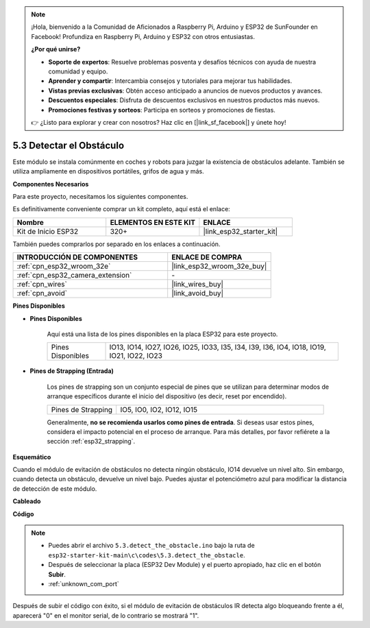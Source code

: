 .. note::

    ¡Hola, bienvenido a la Comunidad de Aficionados a Raspberry Pi, Arduino y ESP32 de SunFounder en Facebook! Profundiza en Raspberry Pi, Arduino y ESP32 con otros entusiastas.

    **¿Por qué unirse?**

    - **Soporte de expertos**: Resuelve problemas posventa y desafíos técnicos con ayuda de nuestra comunidad y equipo.
    - **Aprender y compartir**: Intercambia consejos y tutoriales para mejorar tus habilidades.
    - **Vistas previas exclusivas**: Obtén acceso anticipado a anuncios de nuevos productos y avances.
    - **Descuentos especiales**: Disfruta de descuentos exclusivos en nuestros productos más nuevos.
    - **Promociones festivas y sorteos**: Participa en sorteos y promociones de fiestas.

    👉 ¿Listo para explorar y crear con nosotros? Haz clic en [|link_sf_facebook|] y únete hoy!

.. _ar_ir_obstacle:

5.3 Detectar el Obstáculo
===================================

Este módulo se instala comúnmente en coches y robots para juzgar la existencia de obstáculos adelante. También se utiliza ampliamente en dispositivos portátiles, grifos de agua y más.

**Componentes Necesarios**

Para este proyecto, necesitamos los siguientes componentes.

Es definitivamente conveniente comprar un kit completo, aquí está el enlace:

.. list-table::
    :widths: 20 20 20
    :header-rows: 1

    *   - Nombre	
        - ELEMENTOS EN ESTE KIT
        - ENLACE
    *   - Kit de Inicio ESP32
        - 320+
        - |link_esp32_starter_kit|

También puedes comprarlos por separado en los enlaces a continuación.

.. list-table::
    :widths: 30 20
    :header-rows: 1

    *   - INTRODUCCIÓN DE COMPONENTES
        - ENLACE DE COMPRA

    *   - :ref:`cpn_esp32_wroom_32e`
        - |link_esp32_wroom_32e_buy|
    *   - :ref:`cpn_esp32_camera_extension`
        - \-
    *   - :ref:`cpn_wires`
        - |link_wires_buy|
    *   - :ref:`cpn_avoid`
        - |link_avoid_buy|


**Pines Disponibles**

* **Pines Disponibles**

    Aquí está una lista de los pines disponibles en la placa ESP32 para este proyecto.

    .. list-table::
        :widths: 5 20

        *   - Pines Disponibles
            - IO13, IO14, IO27, IO26, IO25, IO33, I35, I34, I39, I36, IO4, IO18, IO19, IO21, IO22, IO23

* **Pines de Strapping (Entrada)**

    Los pines de strapping son un conjunto especial de pines que se utilizan para determinar modos de arranque específicos durante el inicio del dispositivo 
    (es decir, reset por encendido).
        
    .. list-table::
        :widths: 5 15

        *   - Pines de Strapping
            - IO5, IO0, IO2, IO12, IO15 
    
    Generalmente, **no se recomienda usarlos como pines de entrada**. Si deseas usar estos pines, considera el impacto potencial en el proceso de arranque. Para más detalles, por favor refiérete a la sección :ref:`esp32_strapping`.

**Esquemático**

.. image:: ../../img/circuit/circuit_5.3_avoid.png

Cuando el módulo de evitación de obstáculos no detecta ningún obstáculo, IO14 devuelve un nivel alto. Sin embargo, cuando detecta un obstáculo, devuelve un nivel bajo. Puedes ajustar el potenciómetro azul para modificar la distancia de detección de este módulo.

**Cableado**


.. image:: ../../img/wiring/5.3_avoid_bb.png


**Código**

.. note::

    * Puedes abrir el archivo ``5.3.detect_the_obstacle.ino`` bajo la ruta de ``esp32-starter-kit-main\c\codes\5.3.detect_the_obstacle``. 
    * Después de seleccionar la placa (ESP32 Dev Module) y el puerto apropiado, haz clic en el botón **Subir**.
    * :ref:`unknown_com_port`
   
.. raw:: html

    <iframe src=https://create.arduino.cc/editor/sunfounder01/b0f22caa-3c77-4dc1-9a33-20ff23d04a5e/preview?embed style="height:510px;width:100%;margin:10px 0" frameborder=0></iframe>
    

Después de subir el código con éxito, si el módulo de evitación de obstáculos IR detecta algo bloqueando frente a él, aparecerá "0" en el monitor serial, de lo contrario se mostrará "1".
